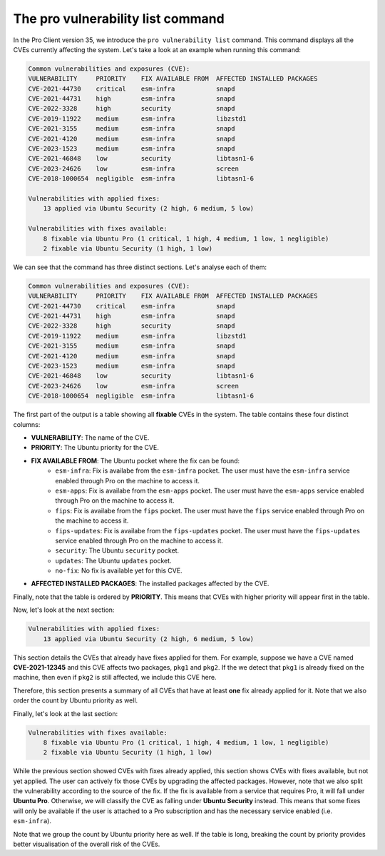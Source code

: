 .. _pro-vulnerability-list:

The pro vulnerability list command
********************************************************

In the Pro Client version 35, we introduce the ``pro vulnerability list`` command.
This command displays all the CVEs currently affecting the
system. Let's take a look at an example when running this command:

.. code-block:: text

    Common vulnerabilities and exposures (CVE):
    VULNERABILITY     PRIORITY    FIX AVAILABLE FROM  AFFECTED INSTALLED PACKAGES
    CVE-2021-44730    critical    esm-infra           snapd
    CVE-2021-44731    high        esm-infra           snapd
    CVE-2022-3328     high        security            snapd
    CVE-2019-11922    medium      esm-infra           libzstd1
    CVE-2021-3155     medium      esm-infra           snapd
    CVE-2021-4120     medium      esm-infra           snapd
    CVE-2023-1523     medium      esm-infra           snapd
    CVE-2021-46848    low         security            libtasn1-6
    CVE-2023-24626    low         esm-infra           screen
    CVE-2018-1000654  negligible  esm-infra           libtasn1-6

    Vulnerabilities with applied fixes:
        13 applied via Ubuntu Security (2 high, 6 medium, 5 low)

    Vulnerabilities with fixes available:
        8 fixable via Ubuntu Pro (1 critical, 1 high, 4 medium, 1 low, 1 negligible)
        2 fixable via Ubuntu Security (1 high, 1 low)

We can see that the command has three distinct sections. Let's analyse each of them:

.. code-block:: text

    Common vulnerabilities and exposures (CVE):
    VULNERABILITY     PRIORITY    FIX AVAILABLE FROM  AFFECTED INSTALLED PACKAGES
    CVE-2021-44730    critical    esm-infra           snapd
    CVE-2021-44731    high        esm-infra           snapd
    CVE-2022-3328     high        security            snapd
    CVE-2019-11922    medium      esm-infra           libzstd1
    CVE-2021-3155     medium      esm-infra           snapd
    CVE-2021-4120     medium      esm-infra           snapd
    CVE-2023-1523     medium      esm-infra           snapd
    CVE-2021-46848    low         security            libtasn1-6
    CVE-2023-24626    low         esm-infra           screen
    CVE-2018-1000654  negligible  esm-infra           libtasn1-6

The first part of the output is a table showing all **fixable** CVEs in the system.
The table contains these four distinct columns:

* **VULNERABILITY**: The name of the CVE.
* **PRIORITY**: The Ubuntu priority for the CVE.
* **FIX AVAILABLE FROM**: The Ubuntu pocket where the fix can be found:
	* ``esm-infra``: Fix is availabe from the ``esm-infra`` pocket. The user must have the ``esm-infra`` service enabled through Pro on the machine to access it.
	* ``esm-apps``: Fix is availabe from the ``esm-apps`` pocket. The user must have the ``esm-apps`` service enabled through Pro on the machine to access it.
	* ``fips``:     Fix is availabe from the ``fips`` pocket. The user must have the ``fips`` service enabled through Pro on the machine to access it.
	* ``fips-updates``: Fix is availabe from the ``fips-updates`` pocket. The user must have the ``fips-updates`` service enabled through Pro on the machine to access it.
	* ``security``: The Ubuntu ``security`` pocket.
	* ``updates``: The Ubuntu ``updates`` pocket.
	* ``no-fix``: No fix is available yet for this CVE.
* **AFFECTED INSTALLED PACKAGES**: The installed packages affected by the CVE.

Finally, note that the table is ordered by **PRIORITY**. This means that CVEs with higher
priority will appear first in the table.

Now, let's look at the next section:

.. code-block:: text

    Vulnerabilities with applied fixes:
        13 applied via Ubuntu Security (2 high, 6 medium, 5 low)

This section details the CVEs that already have fixes applied for them.
For example, suppose we have a CVE named **CVE-2021-12345** and this
CVE affects two packages, ``pkg1`` and ``pkg2``. If the we detect that ``pkg1`` is already fixed
on the machine, then even if ``pkg2`` is still affected, we include this CVE here.

Therefore, this section presents a summary of all CVEs that have at least **one** fix already
applied for it. Note that we also order the count by Ubuntu priority as well.

Finally, let's look at the last section:

.. code-block:: text

    Vulnerabilities with fixes available:
        8 fixable via Ubuntu Pro (1 critical, 1 high, 4 medium, 1 low, 1 negligible)
        2 fixable via Ubuntu Security (1 high, 1 low)

While the previous section showed CVEs with fixes already applied, this section shows CVEs with fixes
available, but not yet applied. The user can actively fix those CVEs by upgrading
the affected packages. However, note that we also split the vulnerability according to the source of
the fix. If the fix is
available from a service that requires Pro, it will fall under **Ubuntu Pro**. Otherwise,
we will classify the CVE as falling under **Ubuntu Security** instead. This means that some fixes will only be available
if the user is attached to a Pro subscription and has the necessary service enabled (i.e. ``esm-infra``).

Note that we group the count by Ubuntu priority here as well. If the table is long,
breaking the count by priority provides better visualisation of the overall risk of the CVEs.

